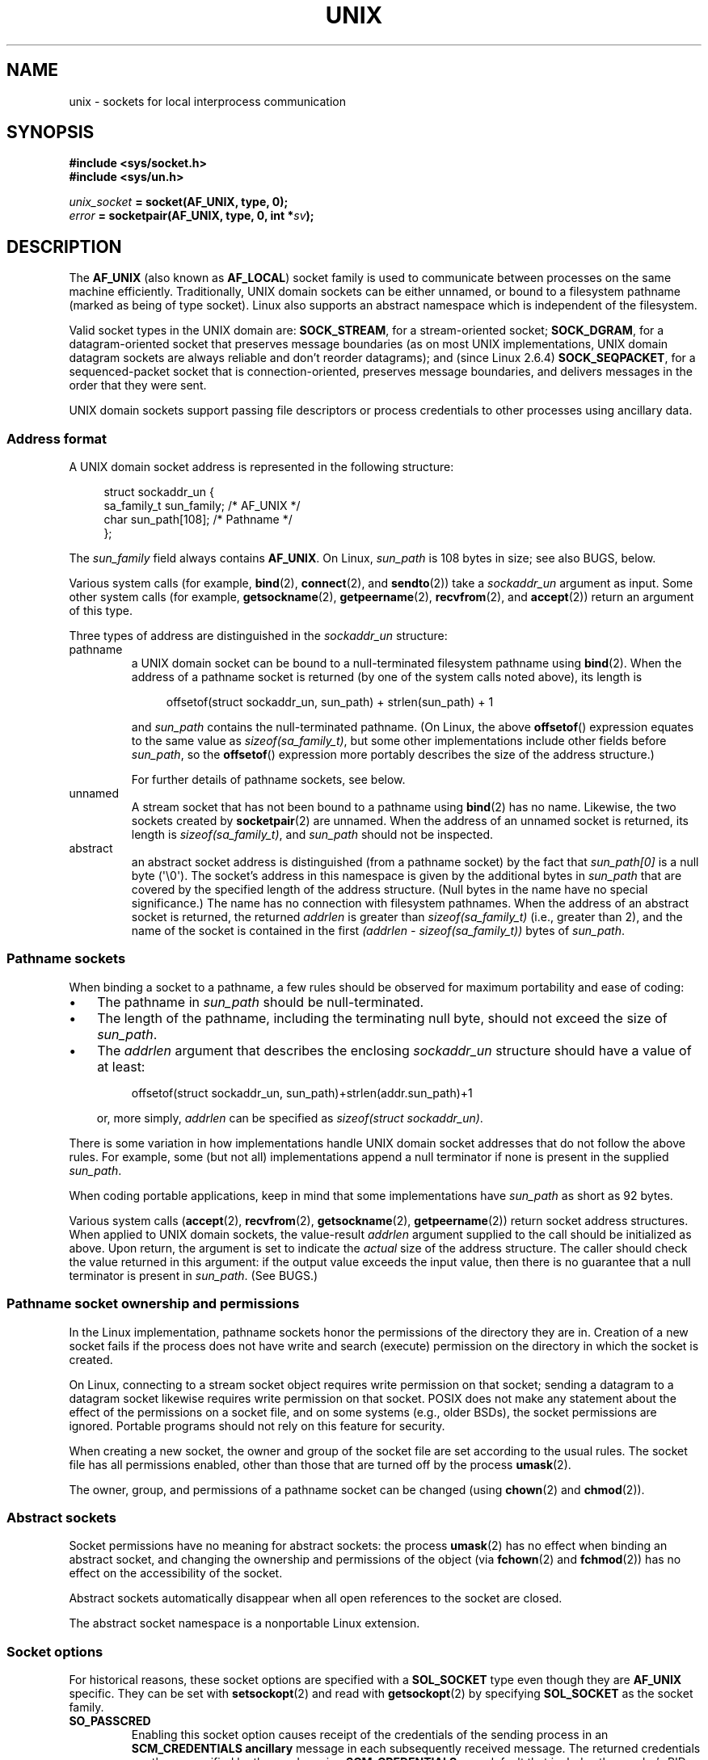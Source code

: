 .\" SPDX-License-Identifier: Linux-man-pages-1-para
.\"
.\" This man page is Copyright (C) 1999 Andi Kleen <ak@muc.de>,
.\" Copyright (C) 2008-2014, Michael Kerrisk <mtk.manpages@gmail.com>,
.\" and Copyright (C) 2016, Heinrich Schuchardt <xypron.glpk@gmx.de>
.\"
.\" Modified, 2003-12-02, Michael Kerrisk, <mtk.manpages@gmail.com>
.\" Modified, 2003-09-23, Adam Langley
.\" Modified, 2004-05-27, Michael Kerrisk, <mtk.manpages@gmail.com>
.\"	Added SOCK_SEQPACKET
.\" 2008-05-27, mtk, Provide a clear description of the three types of
.\"     address that can appear in the sockaddr_un structure: pathname,
.\"     unnamed, and abstract.
.\"
.TH UNIX 7 (date) "Linux man-pages (unreleased)"
.SH NAME
unix \- sockets for local interprocess communication
.SH SYNOPSIS
.nf
.B #include <sys/socket.h>
.B #include <sys/un.h>
.P
.IB unix_socket " = socket(AF_UNIX, type, 0);"
.IB error " = socketpair(AF_UNIX, type, 0, int *" sv ");"
.fi
.SH DESCRIPTION
The
.B AF_UNIX
(also known as
.BR AF_LOCAL )
socket family is used to communicate between processes on the same machine
efficiently.
Traditionally, UNIX domain sockets can be either unnamed,
or bound to a filesystem pathname (marked as being of type socket).
Linux also supports an abstract namespace which is independent of the
filesystem.
.P
Valid socket types in the UNIX domain are:
.BR SOCK_STREAM ,
for a stream-oriented socket;
.BR SOCK_DGRAM ,
for a datagram-oriented socket that preserves message boundaries
(as on most UNIX implementations, UNIX domain datagram
sockets are always reliable and don't reorder datagrams);
and (since Linux 2.6.4)
.BR SOCK_SEQPACKET ,
for a sequenced-packet socket that is connection-oriented,
preserves message boundaries,
and delivers messages in the order that they were sent.
.P
UNIX domain sockets support passing file descriptors or process credentials
to other processes using ancillary data.
.SS Address format
A UNIX domain socket address is represented in the following structure:
.P
.in +4n
.EX
.\" #define UNIX_PATH_MAX    108
.\"
struct sockaddr_un {
    sa_family_t sun_family;               /* AF_UNIX */
    char        sun_path[108];            /* Pathname */
};
.EE
.in
.P
The
.I sun_family
field always contains
.BR AF_UNIX .
On Linux,
.I sun_path
is 108 bytes in size; see also BUGS, below.
.P
Various system calls (for example,
.BR bind (2),
.BR connect (2),
and
.BR sendto (2))
take a
.I sockaddr_un
argument as input.
Some other system calls (for example,
.BR getsockname (2),
.BR getpeername (2),
.BR recvfrom (2),
and
.BR accept (2))
return an argument of this type.
.P
Three types of address are distinguished in the
.I sockaddr_un
structure:
.TP
pathname
a UNIX domain socket can be bound to a null-terminated
filesystem pathname using
.BR bind (2).
When the address of a pathname socket is returned
(by one of the system calls noted above),
its length is
.IP
.in +4n
.EX
offsetof(struct sockaddr_un, sun_path) + strlen(sun_path) + 1
.EE
.in
.IP
and
.I sun_path
contains the null-terminated pathname.
(On Linux, the above
.BR offsetof ()
expression equates to the same value as
.IR sizeof(sa_family_t) ,
but some other implementations include other fields before
.IR sun_path ,
so the
.BR offsetof ()
expression more portably describes the size of the address structure.)
.IP
For further details of pathname sockets, see below.
.TP
unnamed
A stream socket that has not been bound to a pathname using
.BR bind (2)
has no name.
Likewise, the two sockets created by
.BR socketpair (2)
are unnamed.
When the address of an unnamed socket is returned,
its length is
.IR "sizeof(sa_family_t)" ,
and
.I sun_path
should not be inspected.
.\" There is quite some variation across implementations: FreeBSD
.\" says the length is 16 bytes, HP-UX 11 says it's zero bytes.
.TP
abstract
an abstract socket address is distinguished (from a pathname socket)
by the fact that
.I sun_path[0]
is a null byte (\[aq]\e0\[aq]).
The socket's address in this namespace is given by the additional
bytes in
.I sun_path
that are covered by the specified length of the address structure.
(Null bytes in the name have no special significance.)
The name has no connection with filesystem pathnames.
When the address of an abstract socket is returned,
the returned
.I addrlen
is greater than
.I sizeof(sa_family_t)
(i.e., greater than 2), and the name of the socket is contained in
the first
.I (addrlen \- sizeof(sa_family_t))
bytes of
.IR sun_path .
.SS Pathname sockets
When binding a socket to a pathname, a few rules should be observed
for maximum portability and ease of coding:
.IP \[bu] 3
The pathname in
.I sun_path
should be null-terminated.
.IP \[bu]
The length of the pathname, including the terminating null byte,
should not exceed the size of
.IR sun_path .
.IP \[bu]
The
.I addrlen
argument that describes the enclosing
.I sockaddr_un
structure should have a value of at least:
.IP
.in +4n
.EX
offsetof(struct sockaddr_un, sun_path)+strlen(addr.sun_path)+1
.EE
.in
.IP
or, more simply,
.I addrlen
can be specified as
.IR "sizeof(struct sockaddr_un)" .
.P
There is some variation in how implementations handle UNIX domain
socket addresses that do not follow the above rules.
For example, some (but not all) implementations
.\" Linux does this, including for the case where the supplied path
.\" is 108 bytes
append a null terminator if none is present in the supplied
.IR sun_path .
.P
When coding portable applications,
keep in mind that some implementations
.\" HP-UX
have
.I sun_path
as short as 92 bytes.
.\" Modern BSDs generally have 104, Tru64 and AIX have 104,
.\" Solaris and Irix have 108
.P
Various system calls
.RB ( accept (2),
.BR recvfrom (2),
.BR getsockname (2),
.BR getpeername (2))
return socket address structures.
When applied to UNIX domain sockets, the value-result
.I addrlen
argument supplied to the call should be initialized as above.
Upon return, the argument is set to indicate the
.I actual
size of the address structure.
The caller should check the value returned in this argument:
if the output value exceeds the input value,
then there is no guarantee that a null terminator is present in
.IR sun_path .
(See BUGS.)
.\"
.SS Pathname socket ownership and permissions
In the Linux implementation,
pathname sockets honor the permissions of the directory they are in.
Creation of a new socket fails if the process does not have write and
search (execute) permission on the directory in which the socket is created.
.P
On Linux,
connecting to a stream socket object requires write permission on that socket;
sending a datagram to a datagram socket likewise
requires write permission on that socket.
POSIX does not make any statement about the effect of the permissions
on a socket file, and on some systems (e.g., older BSDs),
the socket permissions are ignored.
Portable programs should not rely on
this feature for security.
.P
When creating a new socket, the owner and group of the socket file
are set according to the usual rules.
The socket file has all permissions enabled,
other than those that are turned off by the process
.BR umask (2).
.P
The owner, group, and permissions of a pathname socket can be changed (using
.BR chown (2)
and
.BR chmod (2)).
.\" However, fchown() and fchmod() do not seem to have an effect
.\"
.SS Abstract sockets
Socket permissions have no meaning for abstract sockets:
the process
.BR umask (2)
has no effect when binding an abstract socket,
and changing the ownership and permissions of the object (via
.BR fchown (2)
and
.BR fchmod (2))
has no effect on the accessibility of the socket.
.P
Abstract sockets automatically disappear when all open references
to the socket are closed.
.P
The abstract socket namespace is a nonportable Linux extension.
.\"
.SS Socket options
For historical reasons, these socket options are specified with a
.B SOL_SOCKET
type even though they are
.B AF_UNIX
specific.
They can be set with
.BR setsockopt (2)
and read with
.BR getsockopt (2)
by specifying
.B SOL_SOCKET
as the socket family.
.TP
.B SO_PASSCRED
Enabling this socket option causes receipt of the credentials of
the sending process in an
.B SCM_CREDENTIALS ancillary
message in each subsequently received message.
The returned credentials are those specified by the sender using
.BR SCM_CREDENTIALS ,
or a default that includes the sender's PID, real user ID, and real group ID,
if the sender did not specify
.B SCM_CREDENTIALS
ancillary data.
.IP
When this option is set and the socket is not yet connected,
a unique name in the abstract namespace will be generated automatically.
.IP
The value given as an argument to
.BR setsockopt (2)
and returned as the result of
.BR getsockopt (2)
is an integer boolean flag.
.TP
.B SO_PASSSEC
Enables receiving of the SELinux security label of the peer socket
in an ancillary message of type
.B SCM_SECURITY
(see below).
.IP
The value given as an argument to
.BR setsockopt (2)
and returned as the result of
.BR getsockopt (2)
is an integer boolean flag.
.IP
The
.B SO_PASSSEC
option is supported for UNIX domain datagram sockets
.\" commit 877ce7c1b3afd69a9b1caeb1b9964c992641f52a
since Linux 2.6.18;
support for UNIX domain stream sockets was added
.\" commit 37a9a8df8ce9de6ea73349c9ac8bdf6ba4ec4f70
in Linux 4.2.
.TP
.B SO_PEEK_OFF
See
.BR socket (7).
.TP
.B SO_PEERCRED
This read-only socket option returns the
credentials of the peer process connected to this socket.
The returned credentials are those that were in effect at the time
of the call to
.BR connect (2),
.BR listen (2),
or
.BR socketpair (2).
.IP
The argument to
.BR getsockopt (2)
is a pointer to a
.I ucred
structure; define the
.B _GNU_SOURCE
feature test macro to obtain the definition of that structure from
.IR <sys/socket.h> .
.IP
The use of this option is possible only for connected
.B AF_UNIX
stream sockets and for
.B AF_UNIX
stream and datagram socket pairs created using
.BR socketpair (2).
.TP
.B SO_PEERSEC
This read-only socket option returns the
security context of the peer socket connected to this socket.
By default, this will be the same as the security context of
the process that created the peer socket unless overridden
by the policy or by a process with the required permissions.
.IP
The argument to
.BR getsockopt (2)
is a pointer to a buffer of the specified length in bytes
into which the security context string will be copied.
If the buffer length is less than the length of the security
context string, then
.BR getsockopt (2)
returns \-1, sets
.I errno
to
.BR ERANGE ,
and returns the required length via
.IR optlen .
The caller should allocate at least
.B NAME_MAX
bytes for the buffer initially, although this is not guaranteed
to be sufficient.
Resizing the buffer to the returned length
and retrying may be necessary.
.IP
The security context string may include a terminating null character
in the returned length, but is not guaranteed to do so: a security
context "foo" might be represented as either {'f','o','o'} of length 3
or {'f','o','o','\\0'} of length 4, which are considered to be
interchangeable.
The string is printable, does not contain non-terminating null characters,
and is in an unspecified encoding (in particular, it
is not guaranteed to be ASCII or UTF-8).
.IP
The use of this option for sockets in the
.B AF_UNIX
address family is supported since Linux 2.6.2 for connected stream sockets,
and since Linux 4.18
.\" commit 0b811db2cb2aabc910e53d34ebb95a15997c33e7
also for stream and datagram socket pairs created using
.BR socketpair (2).
.\"
.SS Autobind feature
If a
.BR bind (2)
call specifies
.I addrlen
as
.IR sizeof(sa_family_t) ,
.\" i.e., sizeof(short)
or the
.B SO_PASSCRED
socket option was specified for a socket that was
not explicitly bound to an address,
then the socket is autobound to an abstract address.
The address consists of a null byte
followed by 5 bytes in the character set
.IR [0\-9a\-f] .
Thus, there is a limit of 2\[ha]20 autobind addresses.
(From Linux 2.1.15, when the autobind feature was added,
8 bytes were used, and the limit was thus 2\[ha]32 autobind addresses.
The change to 5 bytes came in Linux 2.3.15.)
.SS Sockets API
The following paragraphs describe domain-specific details and
unsupported features of the sockets API for UNIX domain sockets on Linux.
.P
UNIX domain sockets do not support the transmission of
out-of-band data (the
.B MSG_OOB
flag for
.BR send (2)
and
.BR recv (2)).
.P
The
.BR send (2)
.B MSG_MORE
flag is not supported by UNIX domain sockets.
.P
Before Linux 3.4,
.\" commit 9f6f9af7694ede6314bed281eec74d588ba9474f
the use of
.B MSG_TRUNC
in the
.I flags
argument of
.BR recv (2)
was not supported by UNIX domain sockets.
.P
The
.B SO_SNDBUF
socket option does have an effect for UNIX domain sockets, but the
.B SO_RCVBUF
option does not.
For datagram sockets, the
.B SO_SNDBUF
value imposes an upper limit on the size of outgoing datagrams.
This limit is calculated as the doubled (see
.BR socket (7))
option value less 32 bytes used for overhead.
.SS Ancillary messages
Ancillary data is sent and received using
.BR sendmsg (2)
and
.BR recvmsg (2).
For historical reasons, the ancillary message types listed below
are specified with a
.B SOL_SOCKET
type even though they are
.B AF_UNIX
specific.
To send them, set the
.I cmsg_level
field of the struct
.I cmsghdr
to
.B SOL_SOCKET
and the
.I cmsg_type
field to the type.
For more information, see
.BR cmsg (3).
.TP
.B SCM_RIGHTS
Send or receive a set of open file descriptors from another process.
The data portion contains an integer array of the file descriptors.
.IP
Commonly, this operation is referred to as "passing a file descriptor"
to another process.
However, more accurately,
what is being passed is a reference to an open file description (see
.BR open (2)),
and in the receiving process it is likely that a different
file descriptor number will be used.
Semantically, this operation is equivalent to duplicating
.RB ( dup (2))
a file descriptor into the file descriptor table of another process.
.IP
If the buffer used to receive the ancillary data containing
file descriptors is too small (or is absent),
then the ancillary data is truncated (or discarded)
and the excess file descriptors are automatically closed
in the receiving process.
.IP
If the number of file descriptors received in the ancillary data would
cause the process to exceed its
.B RLIMIT_NOFILE
resource limit (see
.BR getrlimit (2)),
the excess file descriptors are automatically closed
in the receiving process.
.IP
The kernel constant
.B SCM_MAX_FD
defines a limit on the number of file descriptors in the array.
Attempting to send an array larger than this limit causes
.BR sendmsg (2)
to fail with the error
.BR EINVAL .
.B SCM_MAX_FD
has the value 253
.\" commit bba14de98753cb6599a2dae0e520714b2153522d
(or 255 before Linux 2.6.38).
.TP
.B SCM_CREDENTIALS
Send or receive UNIX credentials.
This can be used for authentication.
The credentials are passed as a
.I struct ucred
ancillary message.
This structure is defined in
.I <sys/socket.h>
as follows:
.IP
.in +4n
.EX
struct ucred {
    pid_t pid;    /* Process ID of the sending process */
    uid_t uid;    /* User ID of the sending process */
    gid_t gid;    /* Group ID of the sending process */
};
.EE
.in
.IP
Since glibc 2.8, the
.B _GNU_SOURCE
feature test macro must be defined (before including
.I any
header files) in order to obtain the definition
of this structure.
.IP
The credentials which the sender specifies are checked by the kernel.
A privileged process is allowed to specify values that do not match its own.
The sender must specify its own process ID (unless it has the capability
.BR CAP_SYS_ADMIN ,
in which case the PID of any existing process may be specified),
its real user ID, effective user ID, or saved set-user-ID (unless it has
.BR CAP_SETUID ),
and its real group ID, effective group ID, or saved set-group-ID
(unless it has
.BR CAP_SETGID ).
.IP
To receive a
.I struct ucred
message, the
.B SO_PASSCRED
option must be enabled on the socket.
.TP
.B SCM_SECURITY
Receive the SELinux security context (the security label)
of the peer socket.
The received ancillary data is a null-terminated string containing
the security context.
The receiver should allocate at least
.B NAME_MAX
bytes in the data portion of the ancillary message for this data.
.IP
To receive the security context, the
.B SO_PASSSEC
option must be enabled on the socket (see above).
.P
When sending ancillary data with
.BR sendmsg (2),
only one item of each of the above types may be included in the sent message.
.P
At least one byte of real data should be sent when sending ancillary data.
On Linux, this is required to successfully send ancillary data over
a UNIX domain stream socket.
When sending ancillary data over a UNIX domain datagram socket,
it is not necessary on Linux to send any accompanying real data.
However, portable applications should also include at least one byte
of real data when sending ancillary data over a datagram socket.
.P
When receiving from a stream socket,
ancillary data forms a kind of barrier for the received data.
For example, suppose that the sender transmits as follows:
.P
.RS
.PD 0
.IP (1) 5
.BR sendmsg (2)
of four bytes, with no ancillary data.
.IP (2)
.BR sendmsg (2)
of one byte, with ancillary data.
.IP (3)
.BR sendmsg (2)
of four bytes, with no ancillary data.
.PD
.RE
.P
Suppose that the receiver now performs
.BR recvmsg (2)
calls each with a buffer size of 20 bytes.
The first call will receive five bytes of data,
along with the ancillary data sent by the second
.BR sendmsg (2)
call.
The next call will receive the remaining four bytes of data.
.P
If the space allocated for receiving incoming ancillary data is too small
then the ancillary data is truncated to the number of headers
that will fit in the supplied buffer (or, in the case of an
.B SCM_RIGHTS
file descriptor list, the list of file descriptors may be truncated).
If no buffer is provided for incoming ancillary data (i.e., the
.I msg_control
field of the
.I msghdr
structure supplied to
.BR recvmsg (2)
is NULL),
then the incoming ancillary data is discarded.
In both of these cases, the
.B MSG_CTRUNC
flag will be set in the
.I msg.msg_flags
value returned by
.BR recvmsg (2).
.\"
.SS Ioctls
The following
.BR ioctl (2)
calls return information in
.IR value .
The correct syntax is:
.P
.RS
.nf
.BI int " value";
.IB error " = ioctl(" unix_socket ", " ioctl_type ", &" value ");"
.fi
.RE
.P
.I ioctl_type
can be:
.TP
.B SIOCINQ
For
.B SOCK_STREAM
sockets, this call returns the number of unread bytes in the receive buffer.
The socket must not be in LISTEN state, otherwise an error
.RB ( EINVAL )
is returned.
.B SIOCINQ
is defined in
.IR <linux/sockios.h> .
.\" FIXME . https://www.sourceware.org/bugzilla/show_bug.cgi?id=12002,
.\" filed 2010-09-10, may cause SIOCINQ to be defined in glibc headers
Alternatively,
you can use the synonymous
.BR FIONREAD ,
defined in
.IR <sys/ioctl.h> .
.\" SIOCOUTQ also has an effect for UNIX domain sockets, but not
.\" quite what userland might expect. It seems to return the number
.\" of bytes allocated for buffers containing pending output.
.\" That number is normally larger than the number of bytes of pending
.\" output. Since this info is, from userland's point of view, imprecise,
.\" and it may well change, probably best not to document this now.
For
.B SOCK_DGRAM
sockets,
the returned value is the same as
for Internet domain datagram sockets;
see
.BR udp (7).
.SH ERRORS
.TP
.B EADDRINUSE
The specified local address is already in use or the filesystem socket
object already exists.
.TP
.B EBADF
This error can occur for
.BR sendmsg (2)
when sending a file descriptor as ancillary data over
a UNIX domain socket (see the description of
.BR SCM_RIGHTS ,
above), and indicates that the file descriptor number that
is being sent is not valid (e.g., it is not an open file descriptor).
.TP
.B ECONNREFUSED
The remote address specified by
.BR connect (2)
was not a listening socket.
This error can also occur if the target pathname is not a socket.
.TP
.B ECONNRESET
Remote socket was unexpectedly closed.
.TP
.B EFAULT
User memory address was not valid.
.TP
.B EINVAL
Invalid argument passed.
A common cause is that the value
.B AF_UNIX
was not specified in the
.I sun_type
field of passed addresses, or the socket was in an
invalid state for the applied operation.
.TP
.B EISCONN
.BR connect (2)
called on an already connected socket or a target address was
specified on a connected socket.
.TP
.B ENFILE
The system-wide limit on the total number of open files has been reached.
.TP
.B ENOENT
The pathname in the remote address specified to
.BR connect (2)
did not exist.
.TP
.B ENOMEM
Out of memory.
.TP
.B ENOTCONN
Socket operation needs a target address, but the socket is not connected.
.TP
.B EOPNOTSUPP
Stream operation called on non-stream oriented socket or tried to
use the out-of-band data option.
.TP
.B EPERM
The sender passed invalid credentials in the
.IR "struct ucred" .
.TP
.B EPIPE
Remote socket was closed on a stream socket.
If enabled, a
.B SIGPIPE
is sent as well.
This can be avoided by passing the
.B MSG_NOSIGNAL
flag to
.BR send (2)
or
.BR sendmsg (2).
.TP
.B EPROTONOSUPPORT
Passed protocol is not
.BR AF_UNIX .
.TP
.B EPROTOTYPE
Remote socket does not match the local socket type
.RB ( SOCK_DGRAM
versus
.BR SOCK_STREAM ).
.TP
.B ESOCKTNOSUPPORT
Unknown socket type.
.TP
.B ESRCH
While sending an ancillary message containing credentials
.RB ( SCM_CREDENTIALS ),
the caller specified a PID that does not match any existing process.
.TP
.B ETOOMANYREFS
This error can occur for
.BR sendmsg (2)
when sending a file descriptor as ancillary data over
a UNIX domain socket (see the description of
.BR SCM_RIGHTS ,
above).
It occurs if the number of "in-flight" file descriptors exceeds the
.B RLIMIT_NOFILE
resource limit and the caller does not have the
.B CAP_SYS_RESOURCE
capability.
An in-flight file descriptor is one that has been sent using
.BR sendmsg (2)
but has not yet been accepted in the recipient process using
.BR recvmsg (2).
.IP
This error is diagnosed since mainline Linux 4.5
(and in some earlier kernel versions where the fix has been backported).
.\" commit 712f4aad406bb1ed67f3f98d04c044191f0ff593
In earlier kernel versions,
it was possible to place an unlimited number of file descriptors in flight,
by sending each file descriptor with
.BR sendmsg (2)
and then closing the file descriptor so that it was not accounted against the
.B RLIMIT_NOFILE
resource limit.
.P
Other errors can be generated by the generic socket layer or
by the filesystem while generating a filesystem socket object.
See the appropriate manual pages for more information.
.SH VERSIONS
.B SCM_CREDENTIALS
and the abstract namespace were introduced with Linux 2.2 and should not
be used in portable programs.
(Some BSD-derived systems also support credential passing,
but the implementation details differ.)
.SH NOTES
Binding to a socket with a filename creates a socket
in the filesystem that must be deleted by the caller when it is no
longer needed (using
.BR unlink (2)).
The usual UNIX close-behind semantics apply; the socket can be unlinked
at any time and will be finally removed from the filesystem when the last
reference to it is closed.
.P
To pass file descriptors or credentials over a
.B SOCK_STREAM
socket, you must
send or receive at least one byte of nonancillary data in the same
.BR sendmsg (2)
or
.BR recvmsg (2)
call.
.P
UNIX domain stream sockets do not support the notion of out-of-band data.
.\"
.SH BUGS
When binding a socket to an address,
Linux is one of the implementations that append a null terminator
if none is supplied in
.IR sun_path .
In most cases this is unproblematic:
when the socket address is retrieved,
it will be one byte longer than that supplied when the socket was bound.
However, there is one case where confusing behavior can result:
if 108 non-null bytes are supplied when a socket is bound,
then the addition of the null terminator takes the length of
the pathname beyond
.IR sizeof(sun_path) .
Consequently, when retrieving the socket address
(for example, via
.BR accept (2)),
.\" The behavior on Solaris is quite similar.
if the input
.I addrlen
argument for the retrieving call is specified as
.IR "sizeof(struct sockaddr_un)" ,
then the returned address structure
.I won't
have a null terminator in
.IR sun_path .
.P
In addition, some implementations
.\" i.e., traditional BSD
don't require a null terminator when binding a socket (the
.I addrlen
argument is used to determine the length of
.IR sun_path )
and when the socket address is retrieved on these implementations,
there is no null terminator in
.IR sun_path .
.P
Applications that retrieve socket addresses can (portably) code
to handle the possibility that there is no null terminator in
.I sun_path
by respecting the fact that the number of valid bytes in the pathname is:
.P
.in +4n
.EX
strnlen(addr.sun_path, addrlen \- offsetof(sockaddr_un, sun_path))
.EE
.in
.\" The following patch to amend kernel behavior was rejected:
.\" http://thread.gmane.org/gmane.linux.kernel.api/2437
.\" Subject: [patch] Fix handling of overlength pathname in AF_UNIX sun_path
.\" 2012-04-17
.\" And there was a related discussion in the Austin list:
.\" http://thread.gmane.org/gmane.comp.standards.posix.austin.general/5735
.\" Subject: Having a sun_path with no null terminator
.\" 2012-04-18
.\"
.\" FIXME . Track http://austingroupbugs.net/view.php?id=561
.P
Alternatively, an application can retrieve
the socket address by allocating a buffer of size
.I "sizeof(struct sockaddr_un)+1"
that is zeroed out before the retrieval.
The retrieving call can specify
.I addrlen
as
.IR "sizeof(struct sockaddr_un)" ,
and the extra zero byte ensures that there will be
a null terminator for the string returned in
.IR sun_path :
.P
.in +4n
.EX
void *addrp;
\&
addrlen = sizeof(struct sockaddr_un);
addrp = malloc(addrlen + 1);
if (addrp == NULL)
    /* Handle error */ ;
memset(addrp, 0, addrlen + 1);
\&
if (getsockname(sfd, (struct sockaddr *) addrp, &addrlen)) == \-1)
    /* handle error */ ;
\&
printf("sun_path = %s\en", ((struct sockaddr_un *) addrp)\->sun_path);
.EE
.in
.P
This sort of messiness can be avoided if it is guaranteed
that the applications that
.I create
pathname sockets follow the rules outlined above under
.IR "Pathname sockets" .
.SH EXAMPLES
The following code demonstrates the use of sequenced-packet
sockets for local interprocess communication.
It consists of two programs.
The server program waits for a connection from the client program.
The client sends each of its command-line arguments in separate messages.
The server treats the incoming messages as integers and adds them up.
The client sends the command string "END".
The server sends back a message containing the sum of the client's integers.
The client prints the sum and exits.
The server waits for the next client to connect.
To stop the server, the client is called with the command-line argument "DOWN".
.P
The following output was recorded while running the server in the background
and repeatedly executing the client.
Execution of the server program ends when it receives the "DOWN" command.
.SS Example output
.in +4n
.EX
$ \fB./server &\fP
[1] 25887
$ \fB./client 3 4\fP
Result = 7
$ \fB./client 11 \-5\fP
Result = 6
$ \fB./client DOWN\fP
Result = 0
[1]+  Done                    ./server
$
.EE
.in
.SS Program source
\&
.\" SRC BEGIN (connection.h)
.EX
/*
 * File connection.h
 */
\&
#define SOCKET_NAME "/tmp/9Lq7BNBnBycd6nxy.socket"
#define BUFFER_SIZE 12
.EE
.\" SRC END
.P
.\" SRC BEGIN (server.c)
.EX
/*
 * File server.c
 */
\&
#include <stdio.h>
#include <stdlib.h>
#include <string.h>
#include <sys/socket.h>
#include <sys/un.h>
#include <unistd.h>
\&
#include "connection.h"
\&
int
main(int argc, char *argv[])
{
    struct sockaddr_un name;
    int down_flag = 0;
    int ret;
    int connection_socket;
    int data_socket;
    int result;
    char buffer[BUFFER_SIZE];
\&
    /* Create local socket. */
\&
    connection_socket = socket(AF_UNIX, SOCK_SEQPACKET, 0);
    if (connection_socket == \-1) {
        perror("socket");
        exit(EXIT_FAILURE);
    }
\&
    /*
     * For portability clear the whole structure, since some
     * implementations have additional (nonstandard) fields in
     * the structure.
     */
\&
    memset(&name, 0, sizeof(name));
\&
    /* Bind socket to socket name. */
\&
    name.sun_family = AF_UNIX;
    strncpy(name.sun_path, SOCKET_NAME, sizeof(name.sun_path) \- 1);
\&
    ret = bind(connection_socket, (const struct sockaddr *) &name,
               sizeof(name));
    if (ret == \-1) {
        perror("bind");
        exit(EXIT_FAILURE);
    }
\&
    /*
     * Prepare for accepting connections. The backlog size is set
     * to 20. So while one request is being processed other requests
     * can be waiting.
     */
\&
    ret = listen(connection_socket, 20);
    if (ret == \-1) {
        perror("listen");
        exit(EXIT_FAILURE);
    }
\&
    /* This is the main loop for handling connections. */
\&
    for (;;) {
\&
        /* Wait for incoming connection. */
\&
        data_socket = accept(connection_socket, NULL, NULL);
        if (data_socket == \-1) {
            perror("accept");
            exit(EXIT_FAILURE);
        }
\&
        result = 0;
        for (;;) {
\&
            /* Wait for next data packet. */
\&
            ret = read(data_socket, buffer, sizeof(buffer));
            if (ret == \-1) {
                perror("read");
                exit(EXIT_FAILURE);
            }
\&
            /* Ensure buffer is 0\-terminated. */
\&
            buffer[sizeof(buffer) \- 1] = 0;
\&
            /* Handle commands. */
\&
            if (!strncmp(buffer, "DOWN", sizeof(buffer))) {
                down_flag = 1;
                break;
            }
\&
            if (!strncmp(buffer, "END", sizeof(buffer))) {
                break;
            }
\&
            /* Add received summand. */
\&
            result += atoi(buffer);
        }
\&
        /* Send result. */
\&
        sprintf(buffer, "%d", result);
        ret = write(data_socket, buffer, sizeof(buffer));
        if (ret == \-1) {
            perror("write");
            exit(EXIT_FAILURE);
        }
\&
        /* Close socket. */
\&
        close(data_socket);
\&
        /* Quit on DOWN command. */
\&
        if (down_flag) {
            break;
        }
    }
\&
    close(connection_socket);
\&
    /* Unlink the socket. */
\&
    unlink(SOCKET_NAME);
\&
    exit(EXIT_SUCCESS);
}
.EE
.\" SRC END
.P
.\" SRC BEGIN (client.c)
.EX
/*
 * File client.c
 */
\&
#include <stdio.h>
#include <stdlib.h>
#include <string.h>
#include <sys/socket.h>
#include <sys/un.h>
#include <unistd.h>
\&
#include "connection.h"
\&
int
main(int argc, char *argv[])
{
    struct sockaddr_un addr;
    int ret;
    int data_socket;
    char buffer[BUFFER_SIZE];
\&
    /* Create local socket. */
\&
    data_socket = socket(AF_UNIX, SOCK_SEQPACKET, 0);
    if (data_socket == \-1) {
        perror("socket");
        exit(EXIT_FAILURE);
    }
\&
    /*
     * For portability clear the whole structure, since some
     * implementations have additional (nonstandard) fields in
     * the structure.
     */
\&
    memset(&addr, 0, sizeof(addr));
\&
    /* Connect socket to socket address. */
\&
    addr.sun_family = AF_UNIX;
    strncpy(addr.sun_path, SOCKET_NAME, sizeof(addr.sun_path) \- 1);
\&
    ret = connect(data_socket, (const struct sockaddr *) &addr,
                   sizeof(addr));
    if (ret == \-1) {
        fprintf(stderr, "The server is down.\en");
        exit(EXIT_FAILURE);
    }
\&
    /* Send arguments. */
\&
    for (size_t i = 1; i < argc; ++i) {
        ret = write(data_socket, argv[i], strlen(argv[i]) + 1);
        if (ret == \-1) {
            perror("write");
            break;
        }
    }
\&
    /* Request result. */
\&
    strcpy(buffer, "END");
    ret = write(data_socket, buffer, strlen(buffer) + 1);
    if (ret == \-1) {
        perror("write");
        exit(EXIT_FAILURE);
    }
\&
    /* Receive result. */
\&
    ret = read(data_socket, buffer, sizeof(buffer));
    if (ret == \-1) {
        perror("read");
        exit(EXIT_FAILURE);
    }
\&
    /* Ensure buffer is 0\-terminated. */
\&
    buffer[sizeof(buffer) \- 1] = 0;
\&
    printf("Result = %s\en", buffer);
\&
    /* Close socket. */
\&
    close(data_socket);
\&
    exit(EXIT_SUCCESS);
}
.EE
.\" SRC END
.P
For examples of the use of
.BR SCM_RIGHTS ,
see
.BR cmsg (3)
and
.BR seccomp_unotify (2).
.SH SEE ALSO
.BR recvmsg (2),
.BR sendmsg (2),
.BR socket (2),
.BR socketpair (2),
.BR cmsg (3),
.BR capabilities (7),
.BR credentials (7),
.BR socket (7),
.BR udp (7)

